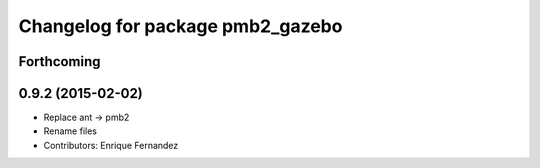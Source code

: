 ^^^^^^^^^^^^^^^^^^^^^^^^^^^^^^^^^
Changelog for package pmb2_gazebo
^^^^^^^^^^^^^^^^^^^^^^^^^^^^^^^^^

Forthcoming
-----------

0.9.2 (2015-02-02)
------------------
* Replace ant -> pmb2
* Rename files
* Contributors: Enrique Fernandez
